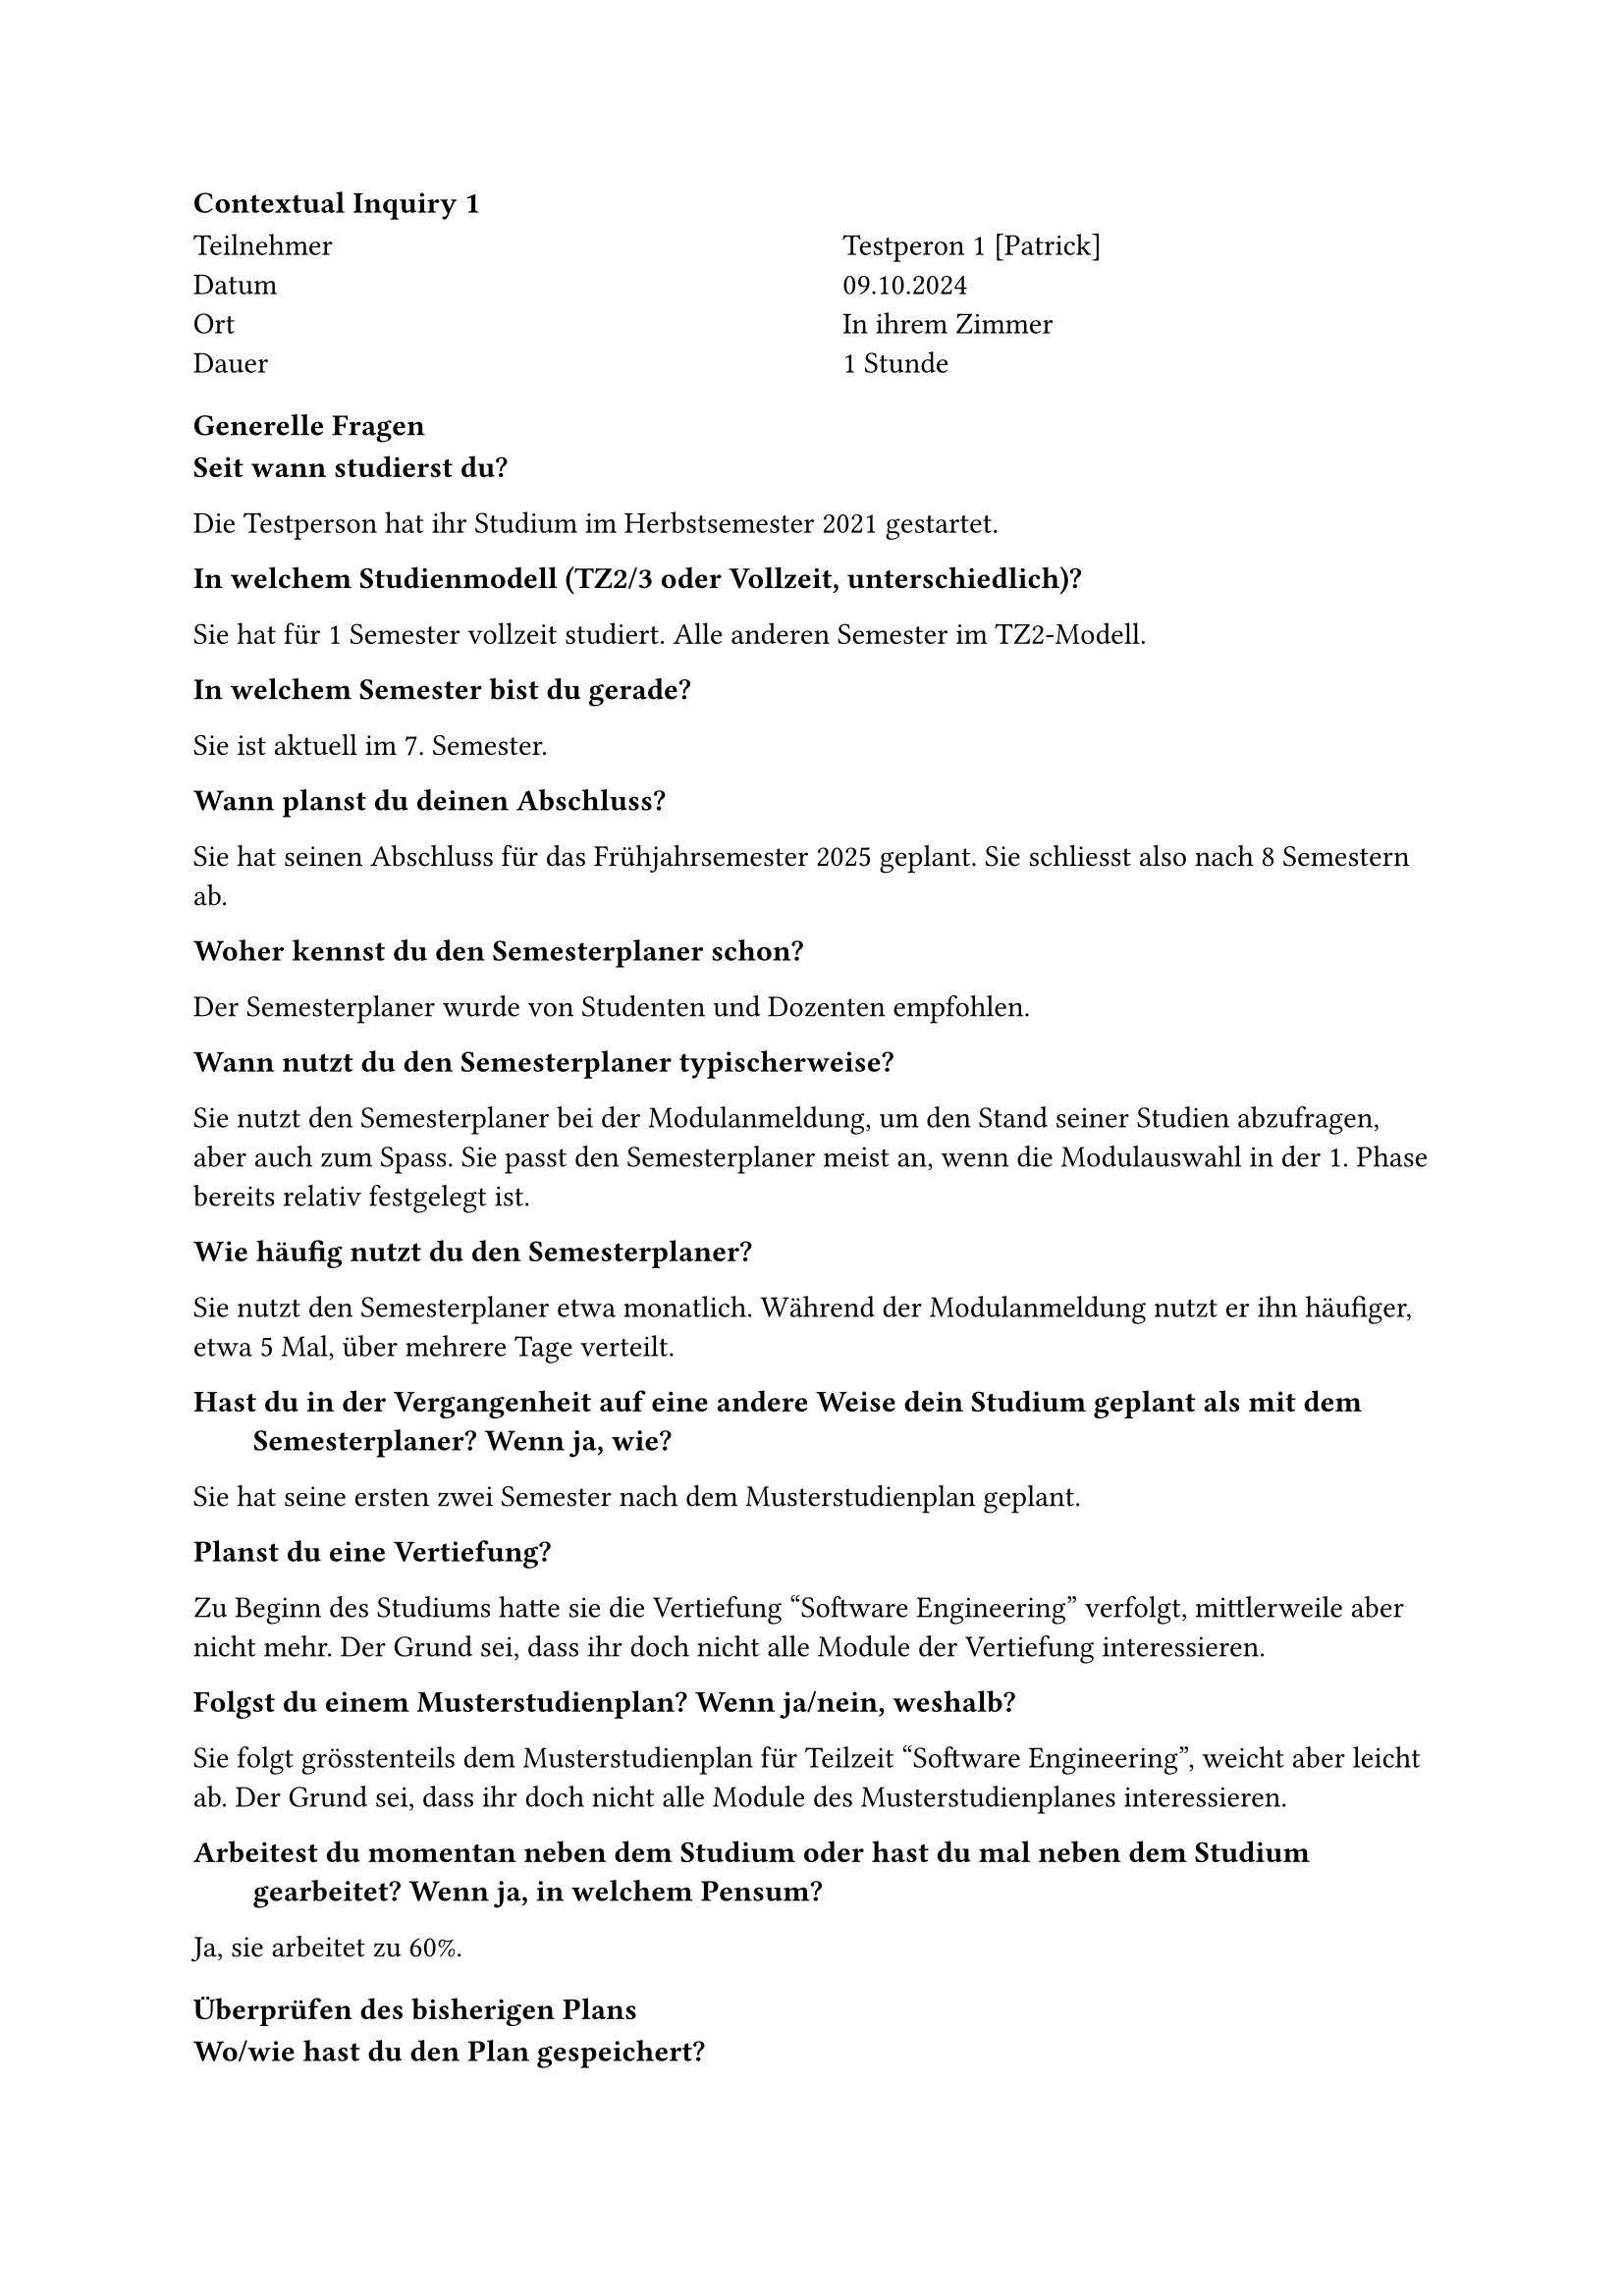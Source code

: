 ==== Contextual Inquiry 1 <ci_1>

#grid(
      columns: (1fr, 1fr),
      column-gutter: 5%,
      [
        Teilnehmer \
        Datum \
        Ort \
        Dauer \
      ],
      [
        Testperon 1 [Patrick] \
        09.10.2024 \
        In ihrem Zimmer \
        1 Stunde
      ]
    )

==== Generelle Fragen

/ Seit wann studierst du?:
Die Testperson hat ihr Studium im Herbstsemester 2021 gestartet.

/ In welchem Studienmodell (TZ2/3 oder Vollzeit, unterschiedlich)?:
Sie hat für 1 Semester vollzeit studiert. Alle anderen Semester im TZ2-Modell.

/ In welchem Semester bist du gerade?:
Sie ist aktuell im 7. Semester.

/ Wann planst du deinen Abschluss?:
Sie hat seinen Abschluss für das Frühjahrsemester 2025 geplant.
Sie schliesst also nach 8 Semestern ab.

/ Woher kennst du den Semesterplaner schon?:
Der Semesterplaner wurde von Studenten und Dozenten empfohlen.

/ Wann nutzt du den Semesterplaner typischerweise?:
Sie nutzt den Semesterplaner bei der Modulanmeldung, um den Stand seiner Studien abzufragen, aber auch zum Spass.
Sie passt den Semesterplaner meist an, wenn die Modulauswahl in der 1. Phase bereits relativ festgelegt ist.

/ Wie häufig nutzt du den Semesterplaner?:
Sie nutzt den Semesterplaner etwa monatlich.
Während der Modulanmeldung nutzt er ihn häufiger, etwa 5 Mal, über mehrere Tage verteilt.

/ Hast du in der Vergangenheit auf eine andere Weise dein Studium geplant als mit dem Semesterplaner? Wenn ja, wie?:
Sie hat seine ersten zwei Semester nach dem Musterstudienplan geplant.

/ Planst du eine Vertiefung?:
Zu Beginn des Studiums hatte sie die Vertiefung "Software Engineering" verfolgt, mittlerweile aber nicht mehr.
Der Grund sei, dass ihr doch nicht alle Module der Vertiefung interessieren.

/ Folgst du einem Musterstudienplan? Wenn ja/nein, weshalb?:
Sie folgt grösstenteils dem Musterstudienplan für Teilzeit "Software Engineering", weicht aber leicht ab.
Der Grund sei, dass ihr doch nicht alle Module des Musterstudienplanes interessieren.

/ Arbeitest du momentan neben dem Studium oder hast du mal neben dem Studium gearbeitet? Wenn ja, in welchem Pensum?:
Ja, sie arbeitet zu 60%.


==== Überprüfen des bisherigen Plans

/ Wo/wie hast du den Plan gespeichert?:
Sie hat die URL zu seinem Plan in einem Bookmark gespeichert.
[Wirklich?]

/ Prüfst du den Plan? Wenn ja, wie und auf was?:
Sie hat sich die URL zuletzt ohne Startsemester abgespeichert, also setzt sie das Startsemester und kontrolliert, dass sich die URL entsprechend angepasst hat.

/ Welche sichtbaren Informationen sind relevant für dich?:
Die URL, die Module pro Semester, die Kategorien und ihre Erfüllung und das Meme.

/ Wie weiss der Planer, welche Credits du bereits erreicht hast?: 
Sie ist sich bewusst, dass er über die Wahl des Startsemesters die erreichten Credits berrechnen lassen kann.
Sie bemerkt auch, dass durch die Wahl des Startsemesters die Semester einen passenderen Namen erhalten.

/ Wie weiss der Planer, dass du ein Modul nicht bestanden hast?:
Die Testperson hat bis jetzt kein Modul nicht bestanden, weshalb dies nicht aufkam.

==== Austausch mit Kollegen

/ Tauschst du dich mit Kollegen über deinen oder deren Plan aus?:
Ja, sie tauscht sich mit Kollegen aus.

/ Weshalb und über was?:
Sie interessieren die Meinungen und Erfahrungen von Absolventen eines Modules.
Bei Kollegen holt sie sich Informationen zum effektiven Aufwand.
Im Studentenportal holt sie sich Informationen zum Dozenten.
Sie ist bereit ein Modul zu besuchen, auch wenn kein Kollege dies gleichzeitig tut.

/ Wie tauschst du dich aus? Online, IRL?:
Sie tauscht sich in Person oder über Chats aus.

/ Wie teilst du/zeigst du deinen Plan?:
Während der 1. und 2. Anmeldephase tauscht sie sich gelegentlich mit Kollegen über ihren Plan aus, aber teilt denk Link eigentlich nie.

==== Recherche zu Modulen

/ Zu welchen Modulen holst du dir Infos?:
Zu Modulen aus dem Musterstudienplan oder zu Modulen, die einer bestimmten Kategorie angehören.

/ Welche Infos zu Modulen holst du dir?:
Infos zu den Kursen im Modul, die "Empfohlene Module" und wer der durchführende Dozent ist.
Sie achtet sich auf darauf, welche Module in der Liste zur Modulanmeldung rot oder gelb hinterlegt sind.
In der 2. Phase fragt sie allenfalls auch bei Dozenten direkt nach, ob diese beabsichtigen die Vorlesung zum Modul zu streamen oder andersweitig aufzuzeichnen.

/ Wo holst du dir diese Infos?:
Infos zu Module über Adunis.
Meinung und Erfahrungen zu Module über Kollegen, die es bereits besucht haben.
Sie wusste, dass man über ein Modul im Semesterplaner zu dessen Beschreibung auf Adunis gelangen kann.

/ Holst du Infos zu den Modulabhängigkeiten? Wenn ja, wo?:
Schaut die "Empfohlene Module" auf Adunis an.

/ Holst du dir Infos zu den Semestern/Moduldurchführungen? Wo?:
Schaut die Durchführung auf Adunis nach.

/ Wie planst du die Erreichung einer Vertiefung?:
Gar nicht mehr.

/ Wie planst du die Erfüllung der notwendigen Credits pro Kategorie?:
Sie schaut sich die ProgressBar der Kategorien an.
Über Adunis findet sie pro Kategorie eine Liste aller zugehörigen Module, welche sie mit den Modulen der momentanen Anmeldephase abgleicht, um ein Modul auszuwählen.

/ Hast du ein Zielmodul am Horizont?:
Sie möchte gerne Compilerbau belegen. Dazu schaut sie sich die "Empfohlene Module" an.

/ Hältst du dich an zuvor empfohlene Module? Wie planst du diese ein?:
Sie plant Semester grob nach dem Musterstudienplan.

/ Was ist mühsam bei der Recherche und weshalb?:
Adunis ist zu mühsam, um Module zu finden.
Die Liste der Module bei der Modulanmeldung enthält zu viele Module und kann nicht gefiltert werden. Dasselbe mit der Liste der Module bei der Studienordnungsbeschreibung.
Sie würde gerne Module nach dere Kategorie, Thema oder "Empfohlene Module" filtern.

/ Was ist einfach bei der Recherche und weshalb?:
Sie konsultiert gerne mit einer Kollegin, die bei der Planung hilfreiche Tipps gibt.

==== Semesterplaner anpassen

/ Wie findest du Module im Planer?:
Sucht Module nach Namen.
Suche nach Kürzel funktioniert bei ihr auf Chrome.
Nutzt DragNDrop selten.

/ Auf welchen Geräten nutzt du den Planer/passt du den Planer an?:
Laptop und Desktop.

/ Wie validierst du die Studierbarkeit deiner Modulauswahl?:
Ihr war nicht bewusst, dass Module in Semestern hinzugefügt werden können, in denen sie gar nicht angeboten werden.
Da sie Module anhand vom Musterstudienplan und der Liste bei der Modulanmeldung wählt, war dies jedoch nie ein Problem.

/ Wie erweiterst du die Semesterauswahl?:
Sie weiss, dass sie auf den Knopf mit dem Plus klicken kann.

/ Welche sichtbaren Informationen sind relevant und weshalb?:
Die Erfüllung der Kategorien ist ihr wichtig.
Sie interessieren nur das jetzige und die nächsten Semester, die vorherigen nicht.
Wenn sie jedoch die besuchten Semester nachschauen will, bevorzugt sie den Semesterplaner, da sie dort nach Semester gruppiert und farblich markiert sind.
Sie mag, dass die Reihenfolge der Module in der URL persistiert werden.

/ Wer denkst du, steht hinter lost.university?:
Es wurde bereits bei der Empfehlung erwähnt, dass es ein Studenten-Projekt ist.
Sie weiss dank dem Footer auch, wer diese Studenten sind.

==== Plan speichern

/ Wie persistierst du deinen gemachten Plan?:
Sie speichert sich die URL in ihrem OneDrive ab.
[Oder Bookmark?]

/ Weisst du, dass die Daten im LocalStorage gespeichert werden?:
Sie wusste es zuvor nicht.
Als sie uns einen leeren Plan zeigen wollte und es stattdessen ihren Plan vorausgefüllt hat, war sie zuerst verwirrt. Sie kam dann aber selbst darauf, dass dieser wohl im LocalStorage hinterlegt sein muss.

/ Was ist daran einfach?:
Sie mag, dass sie keinen Account anlegen muss.
Sie mag auch, dass sie ihren Plan als Link teilen kann.

/ Was ist daran schwierig?:
Sie hatte hier keine Anmerkungen.


==== Nachgespräch

/ Reflektiert diese Journey dein Vorgehen realistisch? Was machst du anders und gleich?:
Ja.

/ Gehst du diese Schritte mehrfach durch? Auch in Bezug auf die verschiedenen Anmeldephasen?:
Ja.

/ Inwiefern hilft dir der Planer?:
Hilft bei der Übersicht über geplante und erreichte Credits pro Kategorie.

/ Welche Aspekte sind hilfreich am Planer?:
Hier wurde nichts spezifisches erwähnt.

/ Welche Aspekte sind schwierig am Planer?:
Sie empfindet die Farben der Kategorien als nicht zusammenpassend, da sie sehr verschiedene "Hues" aufweisen.
Der Planer übernimmt die Systemeinstellungen von Light & Dark Themes nicht. Das stört sie, da sich sich geblendet fühlt.
Sie würde gerne die "Empfohlene Module" von Modulen abgebildet sehen, um die Planung zu erleichtern.
Sie würde gerne vergangene Semester einklappen können, um sich besser auf das aktuelle und die kommenden Semester konzentrieren zu können.

/ Gibt es weitere Aspekte, die bei der Modulwahl wichtig sind und wir noch nicht angesprochen haben?:
Sie empfindet es als umständlich, wie viele Quellen sie konsultieren muss. Sie zählte auf: Adunis, Studentenportal, Kollegen und PDF des Musterstudienplanes.

/ Was möchtest du uns sonst noch sagen?:
Das Anmelden eines Stundenplanes in der 2. Anmeldephase im TZ2-Modell empfindet sie als mühsam und wünscht sich auch hier unterstützung durch ein Tool.
Sie merkt an, dass der Semesterplaner wohl für den Kampus Rapperswil optimiert sei und wundert sich, ob Studenten von anderen Kampussen hier benachteiligt seien.
Sie ist sehr vom Meme im unteren Bereich der Seite begeistert und wünscht sich sogar noch mehr Memes die abwechseln dargestellt werden.




